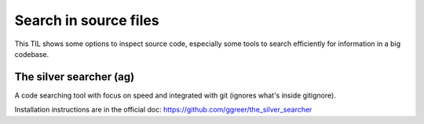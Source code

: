 Search in source files
-----------------------

This TIL shows some options to inspect source code, especially some tools to search efficiently for information in a big codebase.

The silver searcher (ag)
~~~~~~~~~~~~~~~~~~~~~~~~~

A code searching tool with focus on speed and integrated with git (ignores what's inside gitignore).

Installation instructions are in the official doc: https://github.com/ggreer/the_silver_searcher



